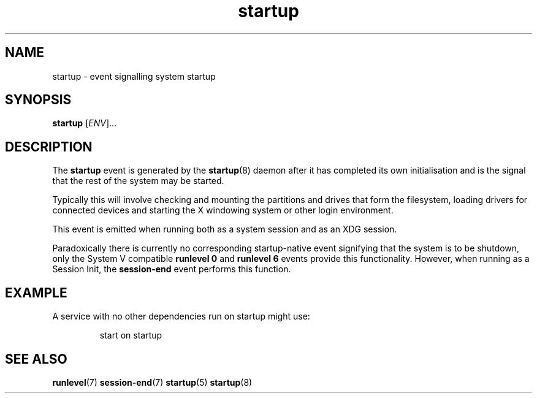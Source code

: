 .TH startup 7 2009-07-09 "startup"
.\"
.SH NAME
startup \- event signalling system startup
.\"
.SH SYNOPSIS
.B startup
.RI [ ENV ]...
.\"
.SH DESCRIPTION
The
.B startup
event is generated by the
.BR startup (8)
daemon after it has completed its own initialisation and is the signal
that the rest of the system may be started.

Typically this will involve checking and mounting the partitions and
drives that form the filesystem, loading drivers for connected devices
and starting the X windowing system or other login environment.

This event is emitted when running both as a system session and as an
XDG session.

Paradoxically there is currently no corresponding startup-native event
signifying that the system is to be shutdown, only the System V compatible
.B runlevel 0
and
.B runlevel 6
events provide this functionality. However, when running as a Session
Init, the
.BR session\-end
event performs this function.
.\"
.SH EXAMPLE
A service with no other dependencies run on startup might use:

.RS
.nf
start on startup
.fi
.RE
.\"
.SH SEE ALSO
.BR runlevel (7)
.BR session\-end (7)
.BR startup (5)
.BR startup (8)
